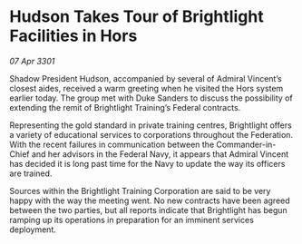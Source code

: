 * Hudson Takes Tour of Brightlight Facilities in Hors

/07 Apr 3301/

Shadow President Hudson, accompanied by several of Admiral Vincent’s closest aides, received a warm greeting when he visited the Hors system earlier today. The group met with Duke Sanders to discuss the possibility of extending the remit of Brightlight Training’s Federal contracts.  

Representing the gold standard in private training centres, Brightlight offers a variety of educational services to corporations throughout the Federation. With the recent failures in communication between the Commander-in-Chief and her advisors in the Federal Navy, it appears that Admiral Vincent has decided it is long past time for the Navy to update the way its officers are trained. 

Sources within the Brightlight Training Corporation are said to be very happy with the way the meeting went. No new contracts have been agreed between the two parties, but all reports indicate that Brightlight has begun ramping up its operations in preparation for an imminent services deployment.